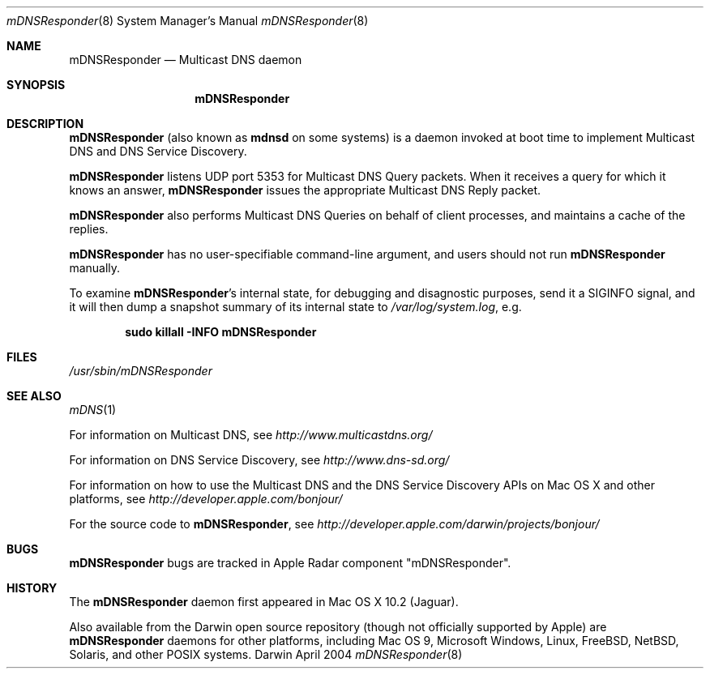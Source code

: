 .\" -*- tab-width: 4 -*-
.\" 
.\" Copyright (c) 2003-2004 Apple Computer, Inc. All Rights Reserved.
.\" 
.\" Licensed under the Apache License, Version 2.0 (the "License");
.\" you may not use this file except in compliance with the License.
.\" You may obtain a copy of the License at
.\" 
.\"     http://www.apache.org/licenses/LICENSE-2.0
.\" 
.\" Unless required by applicable law or agreed to in writing, software
.\" distributed under the License is distributed on an "AS IS" BASIS,
.\" WITHOUT WARRANTIES OR CONDITIONS OF ANY KIND, either express or implied.
.\" See the License for the specific language governing permissions and
.\" limitations under the License.
.\"
.\" $Log: mDNSResponder.8,v $
.\" Revision 1.7  2006/08/14 23:24:56  cheshire
.\" Re-licensed mDNSResponder daemon source code under Apache License, Version 2.0
.\"
.\" Revision 1.6  2005/02/10 22:35:28  cheshire
.\" <rdar://problem/3727944> Update name
.\"
.\" Revision 1.5  2004/06/29 02:41:38  cheshire
.\" Add note that mDNSResponder is called mdnsd on some systems
.\"
.\" Revision 1.4  2004/05/18 18:14:36  cheshire
.\" Minor wording update
.\"
.\" Revision 1.3  2004/04/22 02:56:08  cheshire
.\" <rdar://problem/3619494>: mDNSResponder man page format error
.\"
.\" Revision 1.2  2004/04/12 18:03:24  ksekar
.\" <rdar://problem/3619494>: mDNSResponder man page format error
.\"
.\" Revision 1.1  2003/11/13 03:21:38  cheshire
.\" <rdar://problem/3086886>: No man page for mDNSResponder
.\"
.\"
.\"
.Dd April 2004              \" Date
.Dt mDNSResponder 8         \" Document Title
.Os Darwin                  \" Operating System
.\"
.Sh NAME
.Nm mDNSResponder
.Nd Multicast DNS daemon    \" Name Description for whatis database
.\" 
.Sh SYNOPSIS
.Nm
.\"
.Sh DESCRIPTION
.Nm
(also known as
.Nm mdnsd
on some systems)
is a daemon invoked at boot time to implement Multicast DNS
and DNS Service Discovery.
.Pp
.Nm
listens UDP port 5353 for Multicast DNS Query packets.
When it receives a query for which it knows an answer,
.Nm
issues the appropriate Multicast DNS Reply packet.
.Pp
.Nm
also performs Multicast DNS Queries on behalf of client processes,
and maintains a cache of the replies.
.Pp
.Nm
has no user-specifiable command-line argument, and users should not run
.Nm
manually.
.Pp
To examine
.Nm Ns 's internal state, for debugging and disagnostic purposes,
send it a SIGINFO signal, and it will then dump a snapshot summary
of its internal state to
.Pa /var/log/system.log Ns , e.g.
.Pp
.Dl sudo killall -INFO mDNSResponder
.Sh FILES
.Pa /usr/sbin/mDNSResponder \" Pathname
.\"
.Sh SEE ALSO
.Xr mDNS 1
.Pp
For information on Multicast DNS, see
.Pa http://www.multicastdns.org/
.Pp
For information on DNS Service Discovery, see
.Pa http://www.dns-sd.org/
.Pp
For information on how to use the Multicast DNS and the
DNS Service Discovery APIs on Mac OS X and other platforms, see
.Pa http://developer.apple.com/bonjour/
.Pp
For the source code to
.Nm , see
.Pa http://developer.apple.com/darwin/projects/bonjour/
.\"
.Sh BUGS
.Nm
bugs are tracked in Apple Radar component "mDNSResponder".
.\"
.Sh HISTORY
The
.Nm
daemon first appeared in Mac OS X 10.2 (Jaguar).
.Pp
Also available from the Darwin open source repository
(though not officially supported by Apple) are 
.Nm
daemons for other platforms, including Mac OS 9, Microsoft Windows,
Linux, FreeBSD, NetBSD, Solaris, and other POSIX systems.
